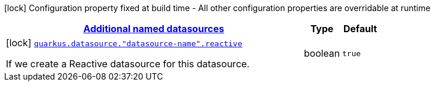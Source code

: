 [.configuration-legend]
icon:lock[title=Fixed at build time] Configuration property fixed at build time - All other configuration properties are overridable at runtime
[.configuration-reference, cols="80,.^10,.^10"]
|===

h|[[quarkus-reactive-datasource-config-group-data-sources-reactive-build-time-config-data-source-reactive-outer-named-build-time-config_quarkus.datasource.named-data-sources-additional-named-datasources]]link:#quarkus-reactive-datasource-config-group-data-sources-reactive-build-time-config-data-source-reactive-outer-named-build-time-config_quarkus.datasource.named-data-sources-additional-named-datasources[Additional named datasources]

h|Type
h|Default

a|icon:lock[title=Fixed at build time] [[quarkus-reactive-datasource-config-group-data-sources-reactive-build-time-config-data-source-reactive-outer-named-build-time-config_quarkus.datasource.-datasource-name-.reactive]]`link:#quarkus-reactive-datasource-config-group-data-sources-reactive-build-time-config-data-source-reactive-outer-named-build-time-config_quarkus.datasource.-datasource-name-.reactive[quarkus.datasource."datasource-name".reactive]`

[.description]
--
If we create a Reactive datasource for this datasource.
--|boolean 
|`true`

|===